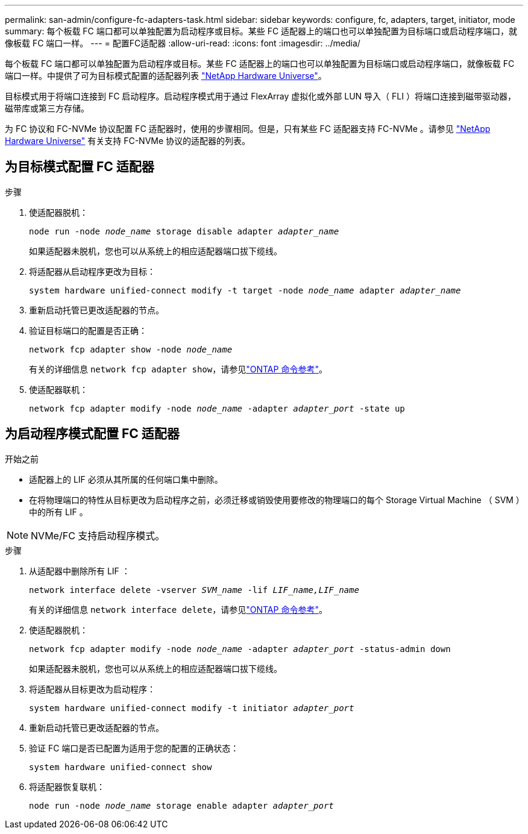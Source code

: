---
permalink: san-admin/configure-fc-adapters-task.html 
sidebar: sidebar 
keywords: configure, fc, adapters, target, initiator, mode 
summary: 每个板载 FC 端口都可以单独配置为启动程序或目标。某些 FC 适配器上的端口也可以单独配置为目标端口或启动程序端口，就像板载 FC 端口一样。  
---
= 配置FC适配器
:allow-uri-read: 
:icons: font
:imagesdir: ../media/


[role="lead"]
每个板载 FC 端口都可以单独配置为启动程序或目标。某些 FC 适配器上的端口也可以单独配置为目标端口或启动程序端口，就像板载 FC 端口一样。中提供了可为目标模式配置的适配器列表 link:https://hwu.netapp.com["NetApp Hardware Universe"^]。

目标模式用于将端口连接到 FC 启动程序。启动程序模式用于通过 FlexArray 虚拟化或外部 LUN 导入（ FLI ）将端口连接到磁带驱动器，磁带库或第三方存储。

为 FC 协议和 FC-NVMe 协议配置 FC 适配器时，使用的步骤相同。但是，只有某些 FC 适配器支持 FC-NVMe 。请参见 link:https://hwu.netapp.com["NetApp Hardware Universe"^] 有关支持 FC-NVMe 协议的适配器的列表。



== 为目标模式配置 FC 适配器

.步骤
. 使适配器脱机：
+
`node run -node _node_name_ storage disable adapter _adapter_name_`

+
如果适配器未脱机，您也可以从系统上的相应适配器端口拔下缆线。

. 将适配器从启动程序更改为目标：
+
`system hardware unified-connect modify -t target -node _node_name_ adapter _adapter_name_`

. 重新启动托管已更改适配器的节点。
. 验证目标端口的配置是否正确：
+
`network fcp adapter show -node _node_name_`

+
有关的详细信息 `network fcp adapter show`，请参见link:https://docs.netapp.com/us-en/ontap-cli/network-fcp-adapter-show.html["ONTAP 命令参考"^]。

. 使适配器联机：
+
`network fcp adapter modify -node _node_name_ -adapter _adapter_port_ -state up`





== 为启动程序模式配置 FC 适配器

.开始之前
* 适配器上的 LIF 必须从其所属的任何端口集中删除。
* 在将物理端口的特性从目标更改为启动程序之前，必须迁移或销毁使用要修改的物理端口的每个 Storage Virtual Machine （ SVM ）中的所有 LIF 。


[NOTE]
====
NVMe/FC 支持启动程序模式。

====
.步骤
. 从适配器中删除所有 LIF ：
+
`network interface delete -vserver _SVM_name_ -lif _LIF_name,LIF_name_`

+
有关的详细信息 `network interface delete`，请参见link:https://docs.netapp.com/us-en/ontap-cli/network-interface-delete.html["ONTAP 命令参考"^]。

. 使适配器脱机：
+
`network fcp adapter modify -node _node_name_ -adapter _adapter_port_ -status-admin down`

+
如果适配器未脱机，您也可以从系统上的相应适配器端口拔下缆线。

. 将适配器从目标更改为启动程序：
+
`system hardware unified-connect modify -t initiator _adapter_port_`

. 重新启动托管已更改适配器的节点。
. 验证 FC 端口是否已配置为适用于您的配置的正确状态：
+
`system hardware unified-connect show`

. 将适配器恢复联机：
+
`node run -node _node_name_ storage enable adapter _adapter_port_`


